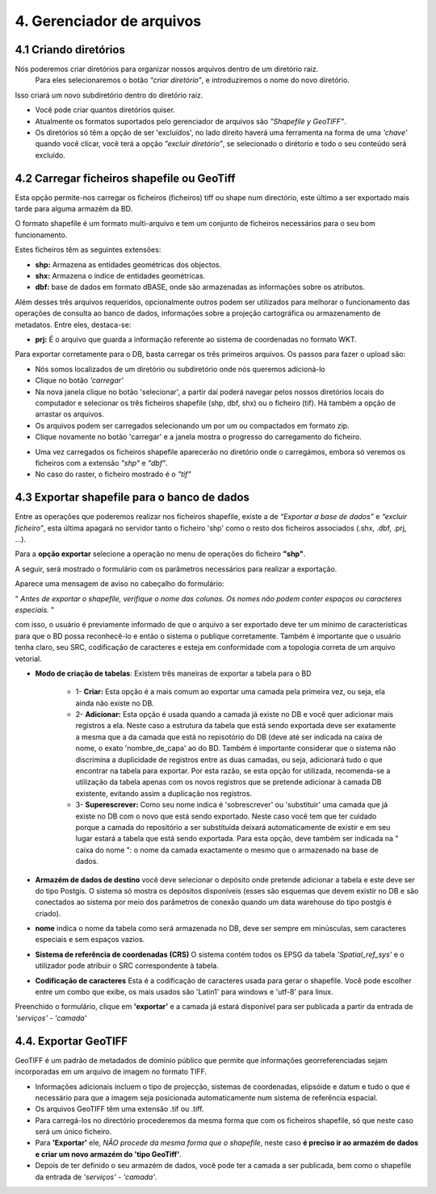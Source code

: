 4. Gerenciador de arquivos
============================

4.1 Criando diretórios
---------------------

Nós poderemos criar diretórios para organizar nossos arquivos dentro de um diretório raiz. 
 Para eles selecionaremos o botão *“criar diretório”*, e introduziremos o nome do novo diretório.

.. image:: ../images/dirs2.png
   :align: center

Isso criará um novo subdiretório dentro do diretório raiz.

- Você pode criar quantos diretórios quiser.

- Atualmente os formatos suportados pelo gerenciador de arquivos são *"Shapefile y GeoTIFF"*.

- Os diretórios só têm a opção de ser 'excluídos', no lado direito haverá uma ferramenta na forma de uma *'chave'* quando você clicar, você terá a opção *"excluir diretório”*, se selecionado o dirétorio e todo o seu conteúdo será excluído.

.. nota::
       Será restringida a opção de excluir, para aqueles diretórios que contenham arquivos '.tif' que estão sendo utilizados em algum armazém de dados.


4.2 Carregar ficheiros shapefile ou GeoTiff
--------------------------------------
Esta opção permite-nos carregar os ficheiros (ficheiros) tiff ou shape num directório, este último a ser exportado mais tarde para alguma armazém da BD.

O formato shapefile é um formato multi-arquivo e tem um conjunto de ficheiros necessários para o seu bom funcionamento.

Estes ficheiros têm as seguintes extensões:

*   **shp:** Armazena as entidades geométricas dos objectos.

*   **shx:** Armazena o índice de entidades geométricas.

*   **dbf:** base de dados em formato dBASE, onde são armazenadas as informações sobre os atributos.

Além desses três arquivos requeridos, opcionalmente outros podem ser utilizados para melhorar o funcionamento das operações de consulta ao banco de dados, informações sobre a projeção cartográfica ou armazenamento 
de metadatos. Entre eles, destaca-se:

*   **prj:** É o arquivo que guarda a informação referente ao sistema de coordenadas no formato WKT.

Para exportar corretamente para o DB, basta carregar os três primeiros arquivos. Os passos para fazer o upload são:

- Nós somos localizados de um diretório ou subdiretório onde nós queremos adicioná-lo
- Clique no botão *'carregar'*
- Na nova janela clique no botão 'selecionar', a partir daí poderá navegar pelos nossos diretórios locais do computador e selecionar os três ficheiros shapefile (shp, dbf, shx) ou o ficheiro (tif). Há também a opção de arrastar os arquivos.
- Os arquivos podem ser carregados selecionando um por um ou compactados em formato zip.
- Clique novamente no botão 'carregar' e a janela mostra o progresso do carregamento do ficheiro.

.. image:: ../images/dirs3_2.png
   :align: center

- Uma vez carregados os ficheiros shapefile aparecerão no diretório onde o carregámos, embora só veremos os ficheiros com a extensão *"shp"* e *"dbf"*.
- No caso do raster, o ficheiro mostrado é o *"tif"*

.. image:: ../images/dirs4_2.png
   :align: center


4.3 Exportar shapefile para o banco de dados
------------------------------------------
Entre as operações que poderemos realizar nos ficheiros shapefile, existe a de *“Exportar a base de dados”* e *“excluir ficheiro”*, esta última apagará no servidor tanto o ficheiro 'shp' como o resto dos ficheiros associados (.shx, .dbf, .prj, …).

Para a **opção exportar** selecione a operação no menu de operações do ficheiro **"shp"**.

.. image:: ../images/dirs5_2.png
   :align: center

A seguir, será mostrado o formulário com os parâmetros necessários para realizar a exportação.

.. image:: ../images/dirs6_exportar_shp_a_bd.png
   :align: center

Aparece uma mensagem de aviso no cabeçalho do formulário:

" *Antes de exportar o shapefile, verifique o nome das colunas. Os nomes não podem conter espaços ou caracteres especiais.* "

com isso, o usuário é previamente informado de que o arquivo a ser exportado deve ter um mínimo de características para que o BD possa reconhecê-lo e então o sistema o publique corretamente. Também é importante que o usuário tenha claro, seu SRC, codificação de caracteres e esteja em conformidade com a topologia correta de um arquivo vetorial.


- **Modo de criação de tabelas**: Existem três maneiras de exportar a tabela para o BD
 
   * 1- **Criar:** Esta opção é a mais comum ao exportar uma camada pela primeira vez, ou seja, ela ainda não existe no DB.
   * 2- **Adicionar:** Esta opção é usada quando a camada já existe no DB e você quer adicionar mais registros a ela. Neste caso a estrutura da tabela que está sendo exportada deve ser exatamente a mesma que a da camada que está no repisotório do DB (deve até ser indicada na caixa de nome, o exato 'nombre_de_capa' ao do BD. Também é importante considerar que o sistema não discrimina a duplicidade de registros entre as duas camadas, ou seja, adicionará tudo o que encontrar na tabela para exportar. Por esta razão, se esta opção for utilizada, recomenda-se a utilização da tabela apenas com os novos registros que se pretende adicionar à camada DB existente, evitando assim a duplicação nos registros.  
   * 3- **Superescrever:**  Como seu nome indica é 'sobrescrever' ou 'substituir' uma camada que já existe no DB com o novo que está sendo exportado. Neste caso você tem que ter cuidado porque a camada do repositório a ser substituída deixará automaticamente de existir e em seu lugar estará a tabela que está sendo exportada. Para esta opção, deve também ser indicada na " caixa do nome ": o nome da camada exactamente o mesmo que o armazenado na base de dados.

- **Armazém de dados de destino** você deve selecionar o depósito onde pretende adicionar a tabela e este deve ser do tipo Postgis. O sistema só mostra os depósitos disponíveis (esses são esquemas que devem existir no DB e são conectados ao sistema por meio dos parâmetros de conexão quando um data warehouse do tipo postgis é criado).

- **nome** indica o nome da tabela como será armazenada no DB, deve ser sempre em minúsculas, sem caracteres especiais e sem espaços vazios.

- **Sistema de referência de coordenadas (CRS)**  O sistema contém todos os EPSG da tabela *'Spatial_ref_sys'* e o utilizador pode atribuir o SRC correspondente à tabela.

- **Codificação de caracteres**  Esta é a codificação de caracteres usada para gerar o shapefile. Você pode escolher entre um combo que exibe, os mais usados são 'Latin1' para windows e 'utf-8' para linux.

.. nota::
       Se não estiver claro qual é a codificação e uma vez exportados e publicados, os atributos alfanuméricos da camada são mostrados com caracteres especiais, você pode sempre vir a esta opção e reexportar a camada com a opção 'Superescrever' e alterar a codificação para que o sistema mostre os atributos alfanuméricos corretamente.

Preenchido o formulário, clique em **'exportar'** e a camada já estará disponível para ser publicada a partir da entrada de *'serviços'* - *'camada'*

4.4. Exportar GeoTIFF
---------------------
GeoTIFF é um padrão de metadados de domínio público que permite que informações georreferenciadas sejam incorporadas em um arquivo de imagem no formato TIFF.


- Informações adicionais incluem o tipo de projecção, sistemas de coordenadas, elipsóide e datum e tudo o que é necessário para que a imagem seja posicionada automaticamente num sistema de referência espacial.

- Os arquivos GeoTIFF têm uma extensão .tif ou .tiff.

- Para carregá-los no directório procederemos da mesma forma que com os ficheiros shapefile, só que neste caso será um único ficheiro.

- Para **'Exportar'** ele, *NÃO procede da mesma forma que o shapefile*, neste caso **é preciso ir ao armazém de dados e criar um novo armazém do 'tipo GeoTiff'**.

- Depois de ter definido o seu armazém de dados, você pode ter a camada a ser publicada, bem como o shapefile da entrada de *'serviços'* - *'camada'*.

